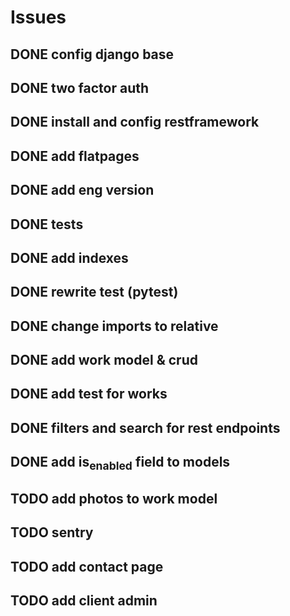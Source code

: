 * Issues
** DONE config django base
   CLOSED: [2017-06-17 Sat 13:50]
** DONE two factor auth
   CLOSED: [2017-06-17 Sat 15:46]
** DONE install and config restframework
   CLOSED: [2017-06-17 Sat 18:53]
** DONE add flatpages
   CLOSED: [2017-06-20 Tue 17:34]
** DONE add eng version
   CLOSED: [2017-06-19 Mon 20:52]

** DONE tests
** DONE add indexes
   CLOSED: [2017-09-01 Fri 17:58]
** DONE rewrite test (pytest)
   CLOSED: [2017-09-01 Fri 17:39]
** DONE change imports to relative
   CLOSED: [2017-09-01 Fri 18:00]
** DONE add work model & crud
   CLOSED: [2017-09-01 Fri 18:01]
** DONE add test for works
   CLOSED: [2017-09-04 Mon 17:06]
** DONE filters and search for rest endpoints
   CLOSED: [2017-09-05 Tue 15:59]
** DONE add is_enabled field to models
   CLOSED: [2017-09-05 Tue 16:21]
** TODO add photos to work model
   CLOSED: [2017-06-20 Tue 17:29]

** TODO sentry
** TODO add contact page
** TODO add client admin
